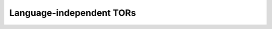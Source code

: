 .. _language-independent-tors:

Language-independent TORs
=========================

.. qmlink:: SubsetIndexImporter

   Report
   UnitsOfInterest
   GprFacilities


